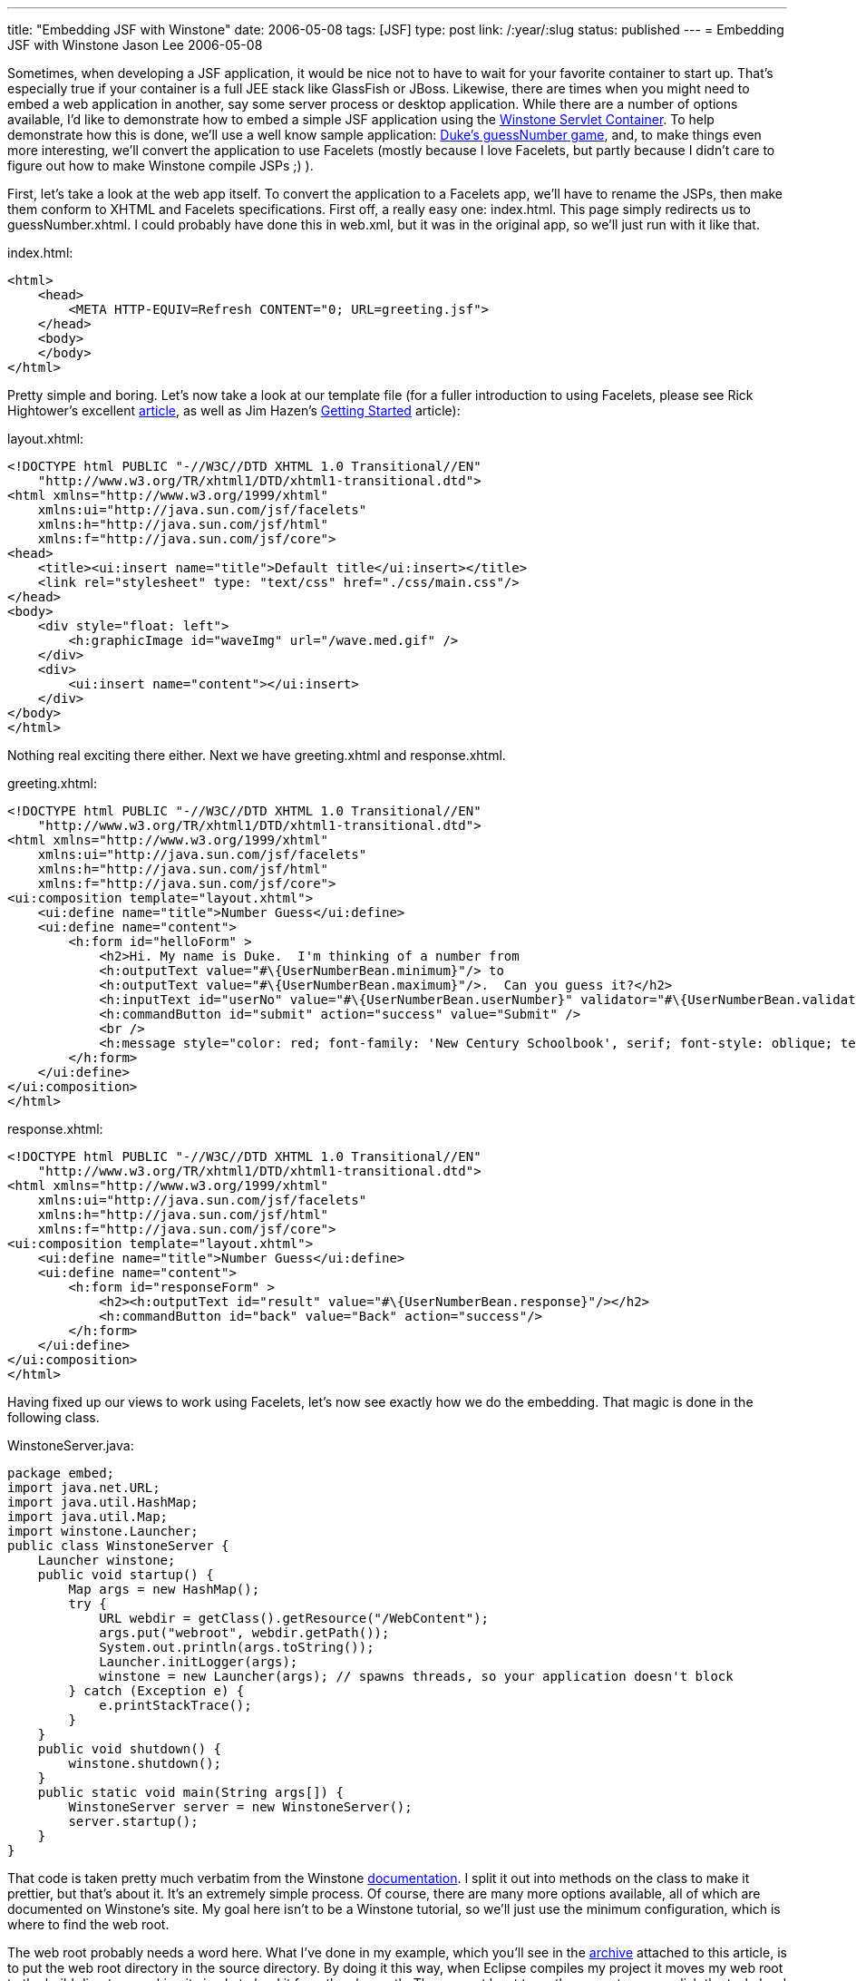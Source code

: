 ---
title: "Embedding JSF with Winstone"
date: 2006-05-08
tags: [JSF]
type: post
link: /:year/:slug
status: published
---
= Embedding JSF with Winstone
Jason Lee
2006-05-08

Sometimes, when developing a JSF application, it would be nice not to have to wait for your favorite container to start up.  That's especially true if your container is a full JEE stack like GlassFish or JBoss.  Likewise, there are times when you might need to embed a web application in another, say some server process or desktop application.  While there are a number of options available, I'd like to demonstrate how to embed a simple JSF application using the http://winstone.sourceforge.net/[Winstone Servlet Container].  To help demonstrate how this is done, we'll use a well know sample application:  http://java.sun.com/developer/technicalArticles/GUI/JavaServerFaces/[Duke's guessNumber game], and, to make things even more interesting, we'll convert the application to use Facelets (mostly because I love Facelets, but partly because I didn't care to figure out how to make Winstone compile JSPs ;) ).
// more

First, let's take a look at the web app itself.  To convert the application to a Facelets app, we'll have to rename the JSPs, then make them conform to XHTML and Facelets specifications.  First off, a really easy one:  index.html.  This page simply redirects us to guessNumber.xhtml.  I could probably have done this in web.xml, but it was in the original app, so we'll just run with it like that.

index.html:
[source,html,linenums]
----
<html>
    <head>
        <META HTTP-EQUIV=Refresh CONTENT="0; URL=greeting.jsf">
    </head>
    <body>
    </body>
</html>
----

Pretty simple and boring.  Let's now take a look at our template file (for a fuller introduction to using Facelets, please see Rick Hightower's excellent http://www-128.ibm.com/developerworks/java/library/j-facelets/index.html[article], as well as Jim Hazen's http://www.jroller.com/page/CptnKirk?entry=getting_started_with_facelets_part[Getting Started] article):

layout.xhtml:

[source,html,linenums]
----
<!DOCTYPE html PUBLIC "-//W3C//DTD XHTML 1.0 Transitional//EN"
    "http://www.w3.org/TR/xhtml1/DTD/xhtml1-transitional.dtd">
<html xmlns="http://www.w3.org/1999/xhtml"
    xmlns:ui="http://java.sun.com/jsf/facelets"
    xmlns:h="http://java.sun.com/jsf/html"
    xmlns:f="http://java.sun.com/jsf/core">
<head>
    <title><ui:insert name="title">Default title</ui:insert></title>
    <link rel="stylesheet" type: "text/css" href="./css/main.css"/>
</head>
<body>
    <div style="float: left">
        <h:graphicImage id="waveImg" url="/wave.med.gif" />
    </div>
    <div>
        <ui:insert name="content"></ui:insert>
    </div>
</body>
</html>
----

Nothing real exciting there either.  Next we have greeting.xhtml and response.xhtml.

greeting.xhtml:

[source,html,linenums]
----
<!DOCTYPE html PUBLIC "-//W3C//DTD XHTML 1.0 Transitional//EN"
    "http://www.w3.org/TR/xhtml1/DTD/xhtml1-transitional.dtd">
<html xmlns="http://www.w3.org/1999/xhtml"
    xmlns:ui="http://java.sun.com/jsf/facelets"
    xmlns:h="http://java.sun.com/jsf/html"
    xmlns:f="http://java.sun.com/jsf/core">
<ui:composition template="layout.xhtml">
    <ui:define name="title">Number Guess</ui:define>
    <ui:define name="content">
        <h:form id="helloForm" >
            <h2>Hi. My name is Duke.  I'm thinking of a number from
            <h:outputText value="#\{UserNumberBean.minimum}"/> to
            <h:outputText value="#\{UserNumberBean.maximum}"/>.  Can you guess it?</h2>
            <h:inputText id="userNo" value="#\{UserNumberBean.userNumber}" validator="#\{UserNumberBean.validate}"/>
            <h:commandButton id="submit" action="success" value="Submit" />
            <br />
            <h:message style="color: red; font-family: 'New Century Schoolbook', serif; font-style: oblique; text-decoration: overline" id="errors1" for="userNo"/>
        </h:form>
    </ui:define>
</ui:composition>
</html>
----

response.xhtml:

[source,html,linenums]
----
<!DOCTYPE html PUBLIC "-//W3C//DTD XHTML 1.0 Transitional//EN"
    "http://www.w3.org/TR/xhtml1/DTD/xhtml1-transitional.dtd">
<html xmlns="http://www.w3.org/1999/xhtml"
    xmlns:ui="http://java.sun.com/jsf/facelets"
    xmlns:h="http://java.sun.com/jsf/html"
    xmlns:f="http://java.sun.com/jsf/core">
<ui:composition template="layout.xhtml">
    <ui:define name="title">Number Guess</ui:define>
    <ui:define name="content">
        <h:form id="responseForm" >
            <h2><h:outputText id="result" value="#\{UserNumberBean.response}"/></h2>
            <h:commandButton id="back" value="Back" action="success"/>
        </h:form>
    </ui:define>
</ui:composition>
</html>
----

Having fixed up our views to work using Facelets, let's now see exactly how we do the embedding.  That magic is done in the following class.

WinstoneServer.java:

[source,java,linenums]
----
package embed;
import java.net.URL;
import java.util.HashMap;
import java.util.Map;
import winstone.Launcher;
public class WinstoneServer {
    Launcher winstone;
    public void startup() {
        Map args = new HashMap();
        try {
            URL webdir = getClass().getResource("/WebContent");
            args.put("webroot", webdir.getPath());
            System.out.println(args.toString());
            Launcher.initLogger(args);
            winstone = new Launcher(args); // spawns threads, so your application doesn't block
        } catch (Exception e) {
            e.printStackTrace();
        }
    }
    public void shutdown() {
        winstone.shutdown();
    }
    public static void main(String args[]) {
        WinstoneServer server = new WinstoneServer();
        server.startup();
    }
}
----

That code is taken pretty much verbatim from the Winstone http://winstone.sourceforge.net/#embedding[documentation].  I split it out into methods on the class to make it prettier, but that's about it.  It's an extremely simple process.  Of course, there are many more options available, all of which are documented on Winstone's site.  My goal here isn't to be a Winstone tutorial, so we'll just use the minimum configuration, which is where to find the web root.

The web root probably needs a word here.  What I've done in my example, which you'll see in the link:EmbedJsf-src.zip[archive] attached to this article, is to put the web root directory in the source directory.  By doing it this way, when Eclipse compiles my project it moves my web root to the build directory, making it simple to load it from the classpath.  There are at least two other ways to accomplish the task:  hard coding a path on the filesystem, and archiving the web root to a .war and telling Winstone to use the war.  Each has its pros and cons.  Your choice will depend on your intended usage.  Ideally, for a packaged and deployed application, it would be nice to be able to jar the web root up with the application, but I have not had any luck getting it to load the web app from inside a jar.  Given the limited scope of this demonstration, though, I opted not to pursue that very far.

Now, the UserNumberBean class, the Faces-managed bean that is the actual heart of the application.  I've included the full source code here for a couple reasons:  the upgrade to JSF 1.2 necessitated some source changes, and there was apparently some sort of error in the inclusion of the code in the article linked above resulting in the case of some identifiers being mangled somewhat.

UserNumberBean.java:

[source,java,linenums]
----
package guessNumber;
import java.util.Random;
import javax.faces.component.UIComponent;
import javax.faces.context.FacesContext;
import javax.faces.validator.LongRangeValidator;
import javax.faces.validator.ValidatorException;
import com.sun.faces.util.MessageFactory;
public class UserNumberBean {
    protected int maximum = 0;
    protected boolean maximumSet = false;
    protected String[] status = null;
    protected int minimum = 0;
    protected boolean minimumSet = false;
    protected Integer userNumber = null;
    protected Integer randomInt = null;
    protected String response = null;
    Random randomGR = new Random();
    public UserNumberBean() {
        randomInt = new Integer(randomGR.nextInt(10));
        System.out.println("Duke's Number: " + randomInt);
    }
    public void setUserNumber(Integer user_Number) {
        userNumber = user_Number;
        System.out.println("Set userNumber " + userNumber);
    }
    public Integer getUserNumber() {
        System.out.println("get userNumber " + userNumber);
        return userNumber;
    }
    public String getResponse() {
        if (userNumber != null && userNumber.compareTo(randomInt) == 0) {
            randomInt = new Integer(randomGR.nextInt(10));
            return "Yay! You got it!";
        } else {
            return "Sorry, " + userNumber + " is incorrect.";
        }
    }
    public String[] getStatus() {
        return status;
    }
    public void setStatus(String[] newStatus) {
        status = newStatus;
    }
    public int getMaximum() {
        return (this.maximum);
    }
    public void setMaximum(int maximum) {
        this.maximum = maximum;
        this.maximumSet = true;
    }
    public int getMinimum() {
        return (this.minimum);
    }
    public void setMinimum(int minimum) {
        this.minimum = minimum;
        this.minimumSet = true;
    }
    public void validate(FacesContext context, UIComponent component, Object value) throws ValidatorException {
        if ((context == null) || (component == null)) {
            throw new NullPointerException();
        }
        if (value != null) {
            try {
                int converted = intValue(value);
                if (maximumSet &&
                        (converted > maximum)) {
                    if (minimumSet) {
                        throw new ValidatorException(
                                MessageFactory.getMessage
                                (context, LongRangeValidator.NOT_IN_RANGE_MESSAGE_ID,
                                        new Object[]{
                                        new Integer(minimum),
                                        new Integer(maximum)
                                }));
                    } else {
                        throw new ValidatorException(
                                MessageFactory.getMessage
                                (context, LongRangeValidator.MAXIMUM_MESSAGE_ID,
                                        new Object[]{
                                        new Integer(maximum)
                                }));
                    }
                }
                if (minimumSet &&
                        (converted < minimum)) {
                    if (maximumSet) {
                        throw new ValidatorException(MessageFactory.getMessage
                                (context, LongRangeValidator.NOT_IN_RANGE_MESSAGE_ID,
                                        new Object[]{
                                        new Double(minimum),
                                        new Double(maximum)
                                }));
                    } else {
                        throw new ValidatorException(
                                MessageFactory.getMessage
                                (context, LongRangeValidator.MINIMUM_MESSAGE_ID,
                                        new Object[]{
                                        new Integer(minimum)
                                }
                                ));
                    }
                }
            } catch (NumberFormatException e) {
                throw new ValidatorException(
                        MessageFactory.getMessage
                        (context, LongRangeValidator.TYPE_MESSAGE_ID));
            }
        }
    }
    private int intValue(Object attributeValue)    throws NumberFormatException {
        if (attributeValue instanceof Number) {
            return (((Number) attributeValue).intValue());
        } else {
            return (Integer.parseInt(attributeValue.toString()));
        }
    }
}
----

The web.xml and faces-config.xml files used to wire the web application together are pretty standard, but I'll include them here for your perusal:

web.xml:

[source,xml,linenums]
----
<?xml version='1.0' encoding='UTF-8'?>
<!DOCTYPE web-app PUBLIC
  "-//Sun Microsystems, Inc.//DTD Web Application 2.3//EN"
  "http://java.sun.com/dtd/web-app_2_3.dtd">
<web-app>
    <display-name>JavaServer Faces Guess Number Sample Application</display-name>
    <description>JavaServer Faces Guess Number Sample Application</description>
    <!-- Use Documents Saved as *.xhtml -->
    <context-param>
        <param-name>javax.faces.DEFAULT_SUFFIX</param-name>
        <param-value>.xhtml</param-value>
    </context-param>
    <!-- Special Debug Output for Development -->
    <context-param>
        <param-name>facelets.DEVELOPMENT</param-name>
        <param-value>true</param-value>
    </context-param>
    <context-param>
        <param-name>com.sun.faces.verifyObjects</param-name>
        <param-value>true</param-value>
    </context-param>
    <context-param>
        <param-name>javax.faces.STATE_SAVING_METHOD</param-name>
        <param-value>client</param-value>
    </context-param>
    <context-param>
        <param-name>com.sun.faces.validateXml</param-name>
        <param-value>true</param-value>
        <description>Set this flag to true if you want the JavaServer Faces Reference Implementation to validate the XML in your faces-config.xml resources against the DTD. Default value is false.</description>
    </context-param>
    <context-param>
        <param-name>com.sun.faces.verifyObjects</param-name>
        <param-value>true</param-value>
        <description>
            Set this flag to true if you want the JavaServer Faces Reference Implementation to verify that all of the application objects you have configured (components, converters, renderers, and validators) can be successfully created. Default value is
            false.
        </description>
    </context-param>
    <listener>
        <listener-class>com.sun.faces.config.ConfigureListener</listener-class>
    </listener>
    <!-- Faces Servlet -->
    <servlet>
        <servlet-name>Faces Servlet</servlet-name>
        <servlet-class>javax.faces.webapp.FacesServlet</servlet-class>
        <load-on-startup>1</load-on-startup>
    </servlet>
    <!-- Faces Servlet Mapping -->
    <servlet-mapping>
        <servlet-name>Faces Servlet</servlet-name>
        <url-pattern>*.jsf</url-pattern>
    </servlet-mapping>
    <security-constraint>
        <!-- This security constraint illustrates how JSP pages
            with JavaServer Faces components can be protected from
            being accessed without going through the Faces Servlet.
            The security constraint ensures that the Faces Servlet will
            be used or the pages will not be processed. -->
        <display-name>Restrict access to JSP pages</display-name>
        <web-resource-collection>
            <web-resource-name>Restrict access to JSP pages</web-resource-name>
            <url-pattern>/greeting.xhtml</url-pattern>
            <url-pattern>/response.xhtml</url-pattern>
        </web-resource-collection>
        <auth-constraint>
            <description>With no roles defined, no access granted</description>
        </auth-constraint>
    </security-constraint>
</web-app>
----

faces-config.xml:

[source,xml,linenums]
----
<?xml version='1.0' encoding='UTF-8'?>
<!DOCTYPE faces-config PUBLIC
  "-//Sun Microsystems, Inc.//DTD JavaServer Faces Config 1.1//EN"
  "http://java.sun.com/dtd/web-facesconfig_1_1.dtd">
<faces-config>
    <application>
        <locale-config>
            <default-locale>en</default-locale>
            <supported-locale>de</supported-locale>
            <supported-locale>fr</supported-locale>
            <supported-locale>es</supported-locale>
        </locale-config>
        <view-handler>com.sun.facelets.FaceletViewHandler</view-handler>
    </application>
    <navigation-rule>
        <description>The decision rule used by the NavigationHandler to determine which view must be displayed after the current view, greeting.jsp is processed.</description>
        <from-view-id>/greeting.xhtml</from-view-id>
        <navigation-case>
            <description>Indicates to the NavigationHandler that the response.jsp view must be displayed if the Action referenced by a UICommand component on the greeting.jsp view returns the outcome "success".</description>
            <from-outcome>success</from-outcome>
            <to-view-id>/response.xhtml</to-view-id>
        </navigation-case>
    </navigation-rule>
    <navigation-rule>
        <description>The decision rules used by the NavigationHandler to determine which view must be displayed after the current view, response.jsp is processed.</description>
        <from-view-id>/response.xhtml</from-view-id>
        <navigation-case>
            <description>Indicates to the NavigationHandler that the greeting.jsp view must be displayed if the Action referenced by a UICommand component on the response.jsp view returns the outcome "success".</description>
            <from-outcome>success</from-outcome>
            <to-view-id>/greeting.xhtml</to-view-id>
        </navigation-case>
    </navigation-rule>
    <managed-bean>
        <description>The "backing file" bean that backs up the guessNumber webapp</description>
        <managed-bean-name>UserNumberBean</managed-bean-name>
        <managed-bean-class>guessNumber.UserNumberBean</managed-bean-class>
        <managed-bean-scope>session</managed-bean-scope>
        <managed-property>
            <property-name>minimum</property-name>
            <property-class>int</property-class>
            <value>0</value>
        </managed-property>
        <managed-property>
            <property-name>maximum</property-name>
            <property-class>int</property-class>
            <value>10</value>
        </managed-property>
    </managed-bean>
</faces-config>
----

The archive attached to this blog does not have the dependencies included for size and (possible) legal restrictions, so here's a list of what my workspace has:

* commons-el.jar
* commons-logging-1.0.4.jar
* el-api.jar
* el-ri.jar
* jsf-api-1.2.jar
* jsf-facelets-1.1.jar
* jsf-impl-1.2.jar
* log4j-1.2.13.jar
* winstone-0.8.1.jar

That's all there is to.  To run the sample application, simply run `embed.WinstoneServer`, point your browser at http://localhost:8080[http://localhost:8080], and start guessing.

As I've hopefully made clear, embedding a JSF application can be quite simple, though that simplicitly is linked somewhat to the embedding environment.  Please note that this sample is not meant to be a catalog of best practices for JSF, Facelets or Winstone embedding, but to be a simple introduction to the topic, and, to that end, I hope you'll find it useful.
(You can download the source archive link:EmbedJsf-src.zip[here]).
